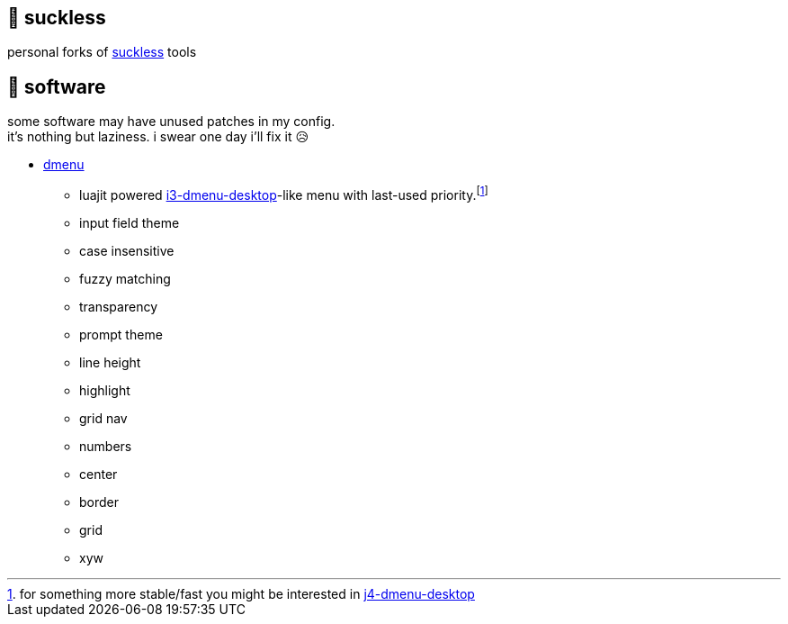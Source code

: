 == 🚈 suckless

personal forks of https://tools.suckless.org[suckless] tools

== 📑 software

some software may have unused patches in my config. +
it's nothing but laziness. i swear one day i'll fix it 😥

* https://tools.suckless.org/dmenu/patches[dmenu]
** luajit powered https://man.archlinux.org/man/community/i3-wm/i3-dmenu-desktop.1.en[i3-dmenu-desktop]-like menu with last-used priority.footnote:[for something more stable/fast you might be interested in https://github.com/enkore/j4-dmenu-desktop[j4-dmenu-desktop]]
** input field theme
** case insensitive
** fuzzy matching
** transparency
** prompt theme
** line height
** highlight
** grid nav
** numbers
** center
** border
** grid
** xyw
